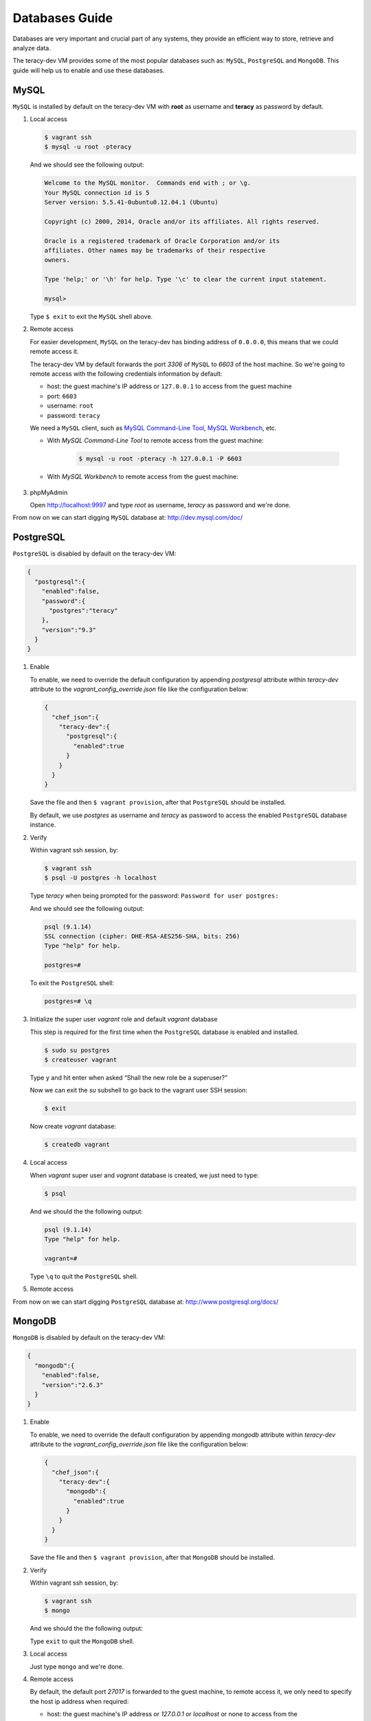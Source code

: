 Databases Guide
===============

Databases are very important and crucial part of any systems, they provide an efficient way to
store, retrieve and analyze data.

The teracy-dev VM provides some of the most popular databases such as: ``MySQL``, ``PostgreSQL``
and ``MongoDB``. This guide will help us to enable and use these databases.


MySQL
-----

``MySQL`` is installed by default on the teracy-dev VM with **root** as username and **teracy**
as password by default.


#.  Local access

    ..  code-block:: bash

        $ vagrant ssh
        $ mysql -u root -pteracy

    And we should see the following output:

    ..  code-block:: bash

        Welcome to the MySQL monitor.  Commands end with ; or \g.
        Your MySQL connection id is 5
        Server version: 5.5.41-0ubuntu0.12.04.1 (Ubuntu)

        Copyright (c) 2000, 2014, Oracle and/or its affiliates. All rights reserved.

        Oracle is a registered trademark of Oracle Corporation and/or its
        affiliates. Other names may be trademarks of their respective
        owners.

        Type 'help;' or '\h' for help. Type '\c' to clear the current input statement.

        mysql>

    Type ``$ exit`` to exit the ``MySQL`` shell above.


#.  Remote access

    For easier development, ``MySQL`` on the teracy-dev has binding address of ``0.0.0.0``, this
    means that we could remote access it.

    The teracy-dev VM by default forwards the port `3306` of ``MySQL`` to `6603` of the host
    machine. So we're going to remote access with the following credentials information by default:

    - host: the guest machine's IP address or ``127.0.0.1`` to access from the guest machine
    - port: ``6603``
    - username: ``root``
    - password: ``teracy``

    We need a ``MySQL`` client, such as `MySQL Command-Line Tool`_, `MySQL Workbench`_, etc.

    - With *MySQL Command-Line Tool* to remote access from the guest machine:

        ..  code-block:: bash

            $ mysql -u root -pteracy -h 127.0.0.1 -P 6603


    - With *MySQL Workbench* to remote access from the guest machine:

        ..  image:: _static/databases-guide/mysql_workbench.png
            :align: center


#.  phpMyAdmin

    Open http://localhost:9997 and type *root* as username, *teracy* as password and we're done.

    ..  image:: _static/databases-guide/phpMyAdmin.png
        :align: center

From now on we can start digging ``MySQL`` database at: http://dev.mysql.com/doc/


PostgreSQL
----------

``PostgreSQL`` is disabled by default on the teracy-dev VM:

..  code-block:: json

    {
      "postgresql":{
        "enabled":false,
        "password":{
          "postgres":"teracy"
        },
        "version":"9.3"
      }
    }

#.  Enable

    To enable, we need to override the default configuration by appending *postgresql* attribute within
    *teracy-dev* attribute to the *vagrant_config_override.json* file like the configuration below:

    ..  code-block:: json

        {
          "chef_json":{
            "teracy-dev":{
              "postgresql":{
                "enabled":true
              }
            }
          }
        }

    Save the file and then ``$ vagrant provision``, after that ``PostgreSQL`` should be installed.

    By default, we use `postgres` as username and `teracy` as password to access the enabled
    ``PostgreSQL`` database instance.


#.  Verify

    Within vagrant ssh session, by:

    ..  code-block:: bash

        $ vagrant ssh
        $ psql -U postgres -h localhost

    Type *teracy* when being prompted for the password: ``Password for user postgres:``

    And we should see the following output:

    ..  code-block:: bash

        psql (9.1.14)
        SSL connection (cipher: DHE-RSA-AES256-SHA, bits: 256)
        Type "help" for help.

        postgres=#

    To exit the ``PostgreSQL`` shell:

    ..  code-block:: bash

        postgres=# \q

#.  Initialize the super user *vagrant* role and default *vagrant* database

    This step is required for the first time when the ``PostgreSQL`` database is enabled and
    installed.

    ..  code-block:: bash

        $ sudo su postgres
        $ createuser vagrant

    Type ``y`` and hit enter when asked “Shall the new role be a superuser?”

    Now we can exit the *su* subshell to go back to the vagrant user SSH session:

    ..  code-block:: bash

        $ exit

    Now create *vagrant* database:

    ..  code-block:: bash

        $ createdb vagrant


#.  Local access

    When *vagrant* super user and *vagrant* database is created, we just need to type:

    ..  code-block::

        $ psql

    And we should the the following output:

    ..  code-block:: bash

        psql (9.1.14)
        Type "help" for help.

        vagrant=#

    Type ``\q`` to quit the ``PostgreSQL`` shell.

#.  Remote access

    ..  todo::
        We need to support this by https://issues.teracy.org/browse/DEV-221

From now on we can start digging ``PostgreSQL`` database at: http://www.postgresql.org/docs/


MongoDB
-------

``MongoDB`` is disabled by default on the teracy-dev VM:

..  code-block:: json

    {
      "mongodb":{
        "enabled":false,
        "version":"2.6.3"
      }
    }


#.  Enable

    To enable, we need to override the default configuration by appending *mongodb* attribute within
    *teracy-dev* attribute to the *vagrant_config_override.json* file like the configuration below:

    ..  code-block:: json

        {
          "chef_json":{
            "teracy-dev":{
              "mongodb":{
                "enabled":true
              }
            }
          }
        }

    Save the file and then ``$ vagrant provision``, after that ``MongoDB`` should be installed.

#.  Verify

    Within vagrant ssh session, by:

    ..  code-block:: bash

        $ vagrant ssh
        $ mongo

    And we should the the following output:

    ..  code-block: bash

        MongoDB shell version: 2.6.9
        connecting to: test
        >

    Type ``exit`` to quit the ``MongoDB`` shell.

#.  Local access

    Just type ``mongo`` and we're done.


#.  Remote access

    By default, the default port *27017* is forwarded to the guest machine, to remote access it, we
    only need to specify the host ip address when required:

    - host: the guest machine's IP address or *127.0.0.1* or *localhost* or none to access from the
    guest machine

    For example, from a guest machine:

    ..  code-block:: bash

        $ mongo

    or:

    ..  code-block:: bash

        $ mongo localhost

    We could replace *localhost* with *127.0.0.1*.

    or from a different machine to the machine running the teracy-dev VM with ip: *192.168.1.111*

    ..  code-block:: bash

        $ mongo 192.168.1.111


    ..  notice::
        For easier development, by default the ``MongoDB`` instance does not require username and
        password.

From now on we can start digging ``MongoDB`` database at: http://docs.mongodb.org/manual/

References
----------
- https://www.mysql.com/
- http://www.postgresql.org/
- https://www.mongodb.org/
- http://www.phpmyadmin.net/home_page/index.php

..  _`MySQL Command-Line Tool`: http://dev.mysql.com/doc/refman/5.6/en/mysql.html
..  _`MySQL Workbench`: https://www.mysql.com/products/workbench/
